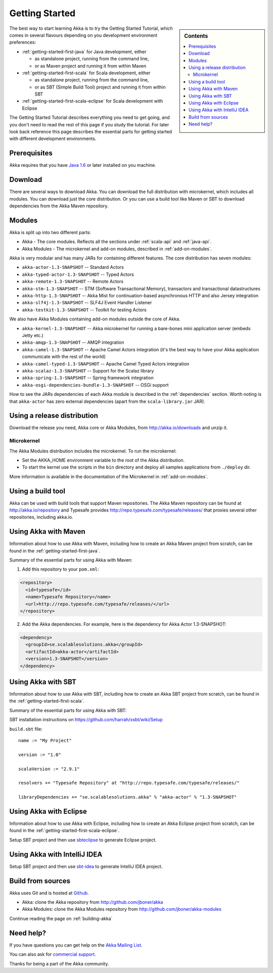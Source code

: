 Getting Started
===============

.. sidebar:: Contents

   .. contents:: :local:

The best way to start learning Akka is to try the Getting Started Tutorial, which comes in several flavours
depending on you development environment preferences:

- :ref:`getting-started-first-java` for Java development, either

  - as standalone project, running from the command line,
  - or as Maven project and running it from within Maven

- :ref:`getting-started-first-scala` for Scala development, either

  - as standalone project, running from the command line,
  - or as SBT (Simple Build Tool) project and running it from within SBT

- :ref:`getting-started-first-scala-eclipse` for Scala development with Eclipse

The Getting Started Tutorial describes everything you need to get going, and you don't need to read the rest of
this page if you study the tutorial. For later look back reference this page describes the
essential parts for getting started with different development environments.

Prerequisites
-------------

Akka requires that you have `Java 1.6 <http://www.oracle.com/technetwork/java/javase/downloads/index.html>`_ or
later installed on you machine.

Download
--------

There are several ways to download Akka. You can download the full distribution with microkernel, which includes
all modules. You can download just the core distribution. Or you can use a build tool like Maven or SBT to download
dependencies from the Akka Maven repository.

Modules
-------

Akka is split up into two different parts:

* Akka - The core modules. Reflects all the sections under :ref:`scala-api` and :ref:`java-api`.
* Akka Modules - The microkernel and add-on modules, described in :ref:`add-on-modules`.

Akka is very modular and has many JARs for containing different features. The core distribution has seven modules:

- ``akka-actor-1.3-SNAPSHOT`` -- Standard Actors
- ``akka-typed-actor-1.3-SNAPSHOT`` -- Typed Actors
- ``akka-remote-1.3-SNAPSHOT`` -- Remote Actors
- ``akka-stm-1.3-SNAPSHOT`` -- STM (Software Transactional Memory), transactors and transactional datastructures
- ``akka-http-1.3-SNAPSHOT`` -- Akka Mist for continuation-based asynchronous HTTP and also Jersey integration
- ``akka-slf4j-1.3-SNAPSHOT`` -- SLF4J Event Handler Listener
- ``akka-testkit-1.3-SNAPSHOT`` -- Toolkit for testing Actors

We also have Akka Modules containing add-on modules outside the core of Akka.

- ``akka-kernel-1.3-SNAPSHOT`` -- Akka microkernel for running a bare-bones mini application server (embeds Jetty etc.)
- ``akka-amqp-1.3-SNAPSHOT`` -- AMQP integration
- ``akka-camel-1.3-SNAPSHOT`` -- Apache Camel Actors integration (it's the best way to have your Akka application communicate with the rest of the world)
- ``akka-camel-typed-1.3-SNAPSHOT`` -- Apache Camel Typed Actors integration
- ``akka-scalaz-1.3-SNAPSHOT`` -- Support for the Scalaz library
- ``akka-spring-1.3-SNAPSHOT`` -- Spring framework integration
- ``akka-osgi-dependencies-bundle-1.3-SNAPSHOT`` -- OSGi support


How to see the JARs dependencies of each Akka module is described in the :ref:`dependencies` section. Worth noting
is that ``akka-actor`` has zero external dependencies (apart from the ``scala-library.jar`` JAR).

Using a release distribution
----------------------------

Download the release you need, Akka core or Akka Modules, from `<http://akka.io/downloads>`_ and unzip it.

Microkernel
^^^^^^^^^^^

The Akka Modules distribution includes the microkernel. To run the microkernel:

* Set the AKKA_HOME environment variable to the root of the Akka distribution.
* To start the kernel use the scripts in the ``bin`` directory and deploy all samples applications from ``./deploy`` dir.

More information is available in the documentation of the Microkernel in :ref:`add-on-modules`.

Using a build tool
------------------

Akka can be used with build tools that support Maven repositories. The Akka Maven repository can be found at `<http://akka.io/repository>`_ 
and Typesafe provides `<http://repo.typesafe.com/typesafe/releases/>`_ that proxies several other repositories, including akka.io.

Using Akka with Maven
---------------------

Information about how to use Akka with Maven, including how to create an Akka Maven project from scratch,
can be found in the :ref:`getting-started-first-java`.

Summary of the essential parts for using Akka with Maven:

1) Add this repository to your ``pom.xml``:

.. code-block:: xml

  <repository>
    <id>typesafe</id>
    <name>Typesafe Repository</name>
    <url>http://repo.typesafe.com/typesafe/releases/</url>
  </repository>

2) Add the Akka dependencies. For example, here is the dependency for Akka Actor 1.3-SNAPSHOT:

.. code-block:: xml

  <dependency>
    <groupId>se.scalablesolutions.akka</groupId>
    <artifactId>akka-actor</artifactId>
    <version>1.3-SNAPSHOT</version>
  </dependency>



Using Akka with SBT
-------------------

Information about how to use Akka with SBT, including how to create an Akka SBT project from scratch,
can be found in the :ref:`getting-started-first-scala`.

Summary of the essential parts for using Akka with SBT:

SBT installation instructions on `https://github.com/harrah/xsbt/wiki/Setup <https://github.com/harrah/xsbt/wiki/Setup>`_

``build.sbt`` file::

    name := "My Project"

    version := "1.0"

    scalaVersion := "2.9.1"

    resolvers += "Typesafe Repository" at "http://repo.typesafe.com/typesafe/releases/"

    libraryDependencies += "se.scalablesolutions.akka" % "akka-actor" % "1.3-SNAPSHOT"


Using Akka with Eclipse
-----------------------

Information about how to use Akka with Eclipse, including how to create an Akka Eclipse project from scratch,
can be found in the :ref:`getting-started-first-scala-eclipse`.

Setup SBT project and then use `sbteclipse <https://github.com/typesafehub/sbteclipse>`_ to generate Eclipse project. 

Using Akka with IntelliJ IDEA
-----------------------------

Setup SBT project and then use `sbt-idea <https://github.com/mpeltonen/sbt-idea>`_ to generate IntelliJ IDEA project.

Build from sources
------------------

Akka uses Git and is hosted at `Github <http://github.com>`_.

* Akka: clone the Akka repository from `<http://github.com/jboner/akka>`_
* Akka Modules: clone the Akka Modules repository from `<http://github.com/jboner/akka-modules>`_

Continue reading the page on :ref:`building-akka`

Need help?
----------

If you have questions you can get help on the `Akka Mailing List <http://groups.google.com/group/akka-user>`_.

You can also ask for `commercial support <http://typesafe.com>`_.

Thanks for being a part of the Akka community.
